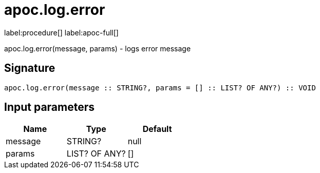 ////
This file is generated by DocsTest, so don't change it!
////

= apoc.log.error
:description: This section contains reference documentation for the apoc.log.error procedure.

label:procedure[] label:apoc-full[]

[.emphasis]
apoc.log.error(message, params) - logs error message

== Signature

[source]
----
apoc.log.error(message :: STRING?, params = [] :: LIST? OF ANY?) :: VOID
----

== Input parameters
[.procedures, opts=header]
|===
| Name | Type | Default 
|message|STRING?|null
|params|LIST? OF ANY?|[]
|===

